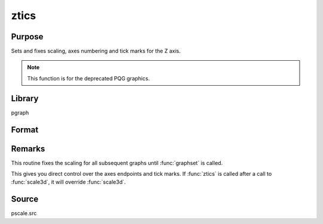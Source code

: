 
ztics
==============================================

Purpose
----------------
Sets and fixes scaling, axes numbering and tick marks for the Z axis.

.. NOTE:: This function is for the deprecated PQG graphics.

Library
-------

pgraph

Format
----------------
.. function:: ztics(min, max, step, minordiv)

    :param min: the minimum value.
    :type min: scalar

    :param max: the maximum value.
    :type max: scalar

    :param step: the value between major tick marks.
    :type step: scalar

    :param minordiv: the number of minor subdivisions.
        If this function is used with :func:`contour`, contour labels will be placed every 
        *minordiv* levels. If 0, there will be no labels.
    :type minordiv: scalar

Remarks
-------

This routine fixes the scaling for all subsequent graphs until :func:`graphset`
is called.

This gives you direct control over the axes endpoints and tick marks. If
:func:`ztics` is called after a call to :func:`scale3d`, it will override :func:`scale3d`.

Source
------

pscale.src

.. seealso:: Functions :func:`scale3d`, :func:`xtics`, :func:`ytics`, :func:`contour`

